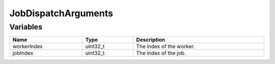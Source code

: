 JobDispatchArguments
====================

Variables
---------

.. list-table::
	:width: 100%
	:header-rows: 1
	:class: code-table

	* - Name
	  - Type
	  - Description
	* - workerIndex
	  - uint32_t
	  - The index of the worker.
	* - jobIndex
	  - uint32_t
	  - The index of the job.

